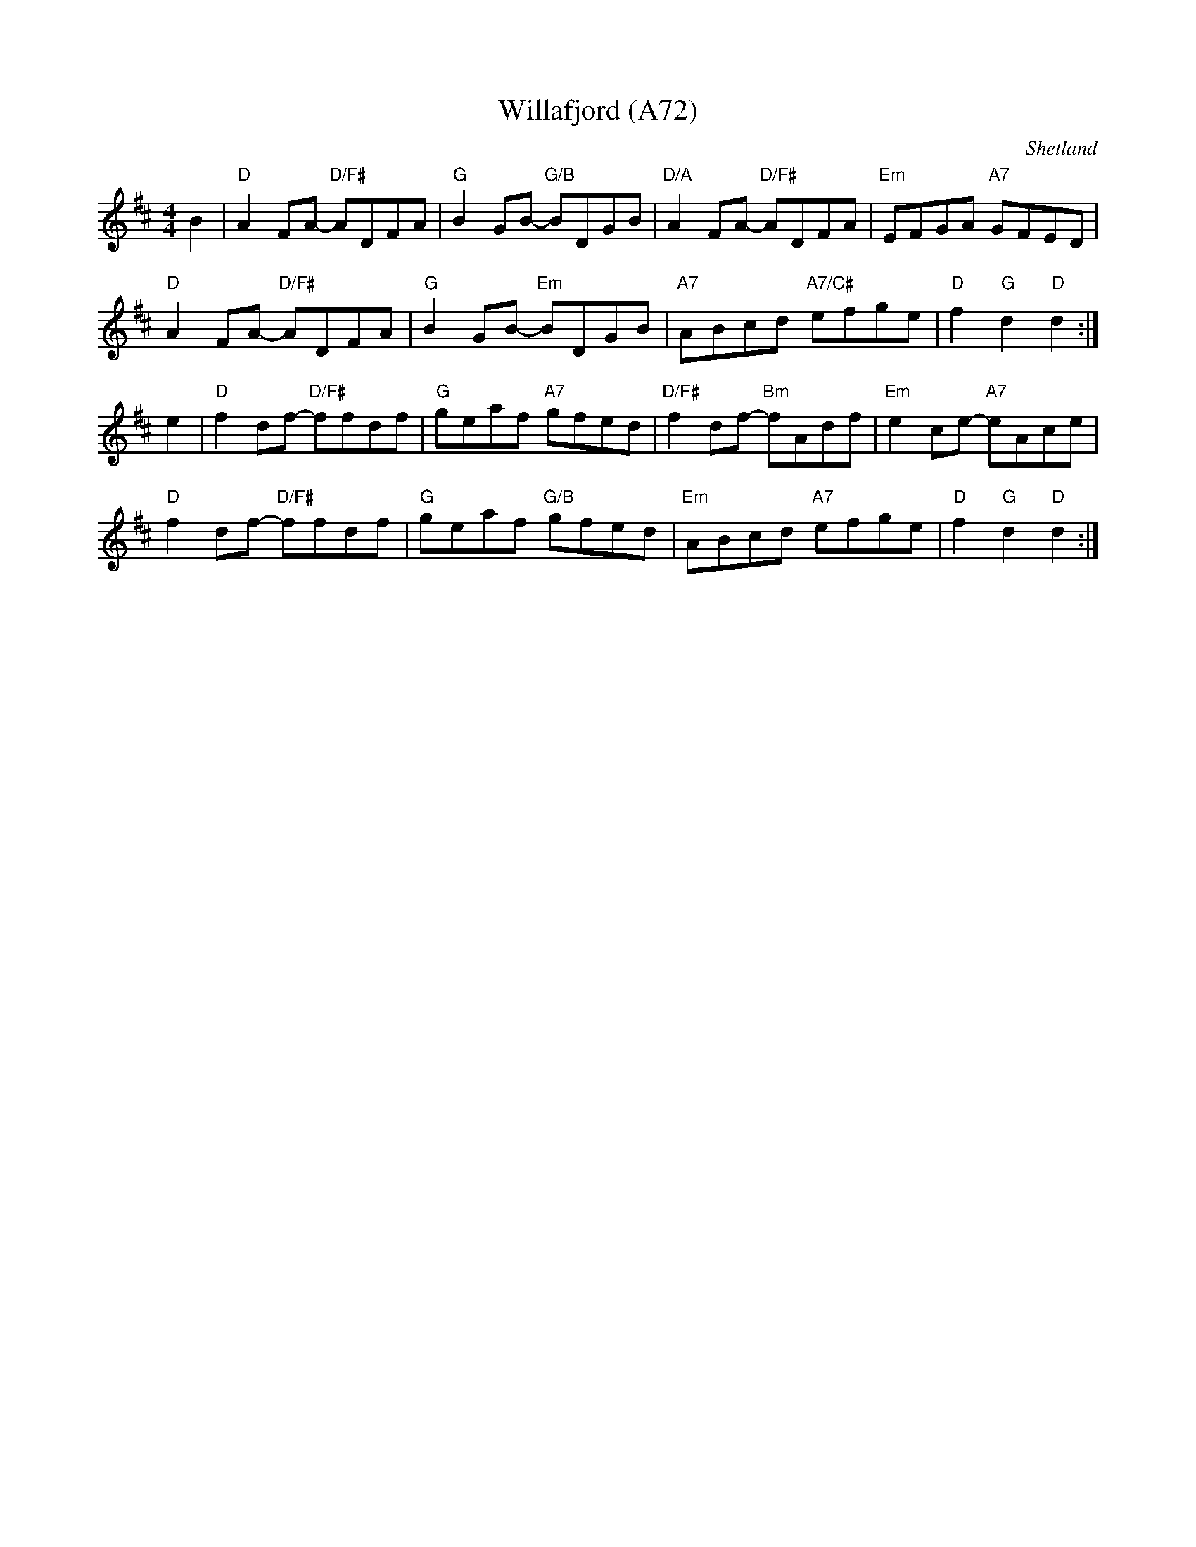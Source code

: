 X: 1171
T:Willafjord (A72)
N: page A72
N: heptatonic
N: matches 323
N: brought back from Greenland whaling expeditions by SHetland fiddlers
O:Shetland
S:Sessions in Edinburgh
Z:Nigel Gatherer
M:4/4
L:1/8
K:D
B2|"D"A2 FA- "D/F#"ADFA|"G"B2 GB- "G/B"BDGB|\
"D/A"A2 FA- "D/F#"ADFA|"Em"EFGA "A7"GFED|
"D"A2 FA- "D/F#"ADFA|"G"B2 GB- "Em"BDGB|\
"A7"ABcd "A7/C#"efge|"D"f2 "G"d2 "D"d2:|]
e2|"D"f2 df- "D/F#"ffdf|"G"geaf "A7"gfed|\
"D/F#" f2 df- "Bm"fAdf|"Em"e2 ce- "A7"eAce|
"D"f2 df- "D/F#"ffdf|"G"geaf "G/B"gfed|\
"Em"ABcd "A7"efge|"D"f2 "G"d2 "D"d2:|]
